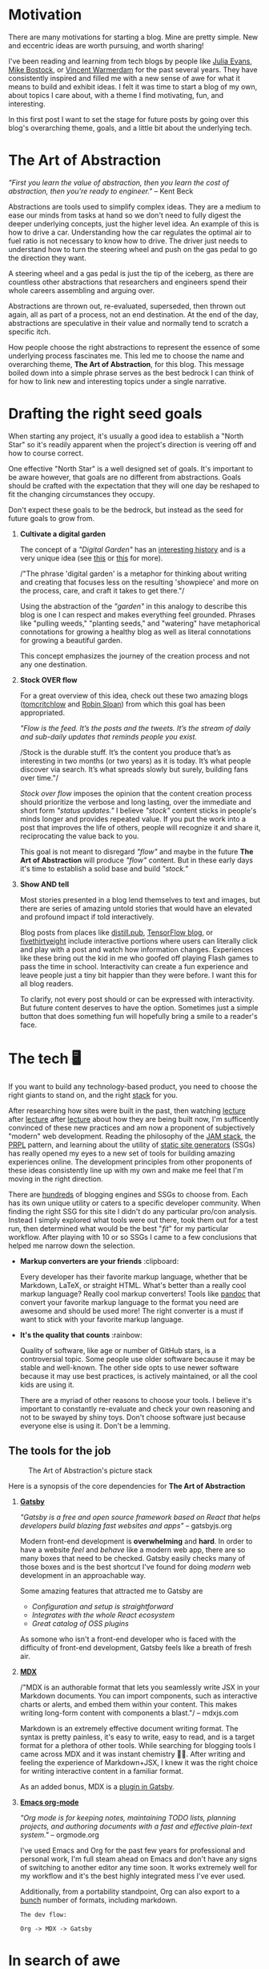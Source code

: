 #+OPTIONS: toc:nil
#+STARTUP: overview

#+begin_export md
---
title: Why start a blog?
author: Alexander Comerford
date: 2020-11-02
hero: ./images/cover.jpg
secret: false
excerpt: What is this blog, and why does it exist?
---
#+end_export

#+begin_src emacs-lisp :exports none
(org-babel-do-load-languages
  'org-babel-load-languages
  '((shell . t)
    (python . t)))
#+end_src

#+RESULTS:

#+BEGIN_SRC emacs-lisp :exports none
  (defun save-to-mdx ()
    (interactive)
    (let ((export-filename (concat
                            (file-name-sans-extension
                             (file-name-nondirectory buffer-file-name)) ".mdx")))
      (message export-filename)
      (org-export-to-file 'gfm export-filename)))

  (defun export-on-save ()
    (interactive)
    (if (memq 'save-to-mdx after-save-hook)
        (progn
          (remove-hook 'after-save-hook 'save-to-mdx t)
            (message "Disabled"))
      (add-hook 'after-save-hook 'save-to-mdx nil t)
      (message "Enabled")))

  (export-on-save)
#+END_SRC

#+RESULTS:
: Enabled

* Motivation

  There are many motivations for starting a blog. Mine are pretty simple. New
  and eccentric ideas are worth pursuing, and worth sharing!

  I've been reading and learning from tech blogs by people like [[https://jvns.ca][Julia Evans]],
  [[https://bost.ocks.org/mike/][Mike Bostock]], or [[https://koaning.io][Vincent Warmerdam]] for the past several years. They have
  consistently inspired and filled me with a new sense of awe for what it means
  to build and exhibit ideas. I felt it was time to start a blog of my own,
  about topics I care about, with a theme I find motivating, fun, and
  interesting.

  In this first post I want to set the stage for future posts by going over this
  blog's overarching theme, goals, and a little bit about the underlying tech.

* The Art of Abstraction

  /"First you learn the value of abstraction, then you learn the cost of
  abstraction, then you're ready to engineer."/ -- Kent Beck

  Abstractions are tools used to simplify complex ideas. They are a medium to
  ease our minds from tasks at hand so we don't need to fully digest the deeper
  underlying concepts, just the higher level idea. An example of this is how to
  drive a car. Understanding how the car regulates the optimal air to fuel ratio
  is not necessary to know how to drive. The driver just needs to understand how
  to turn the steering wheel and push on the gas pedal to go the direction they
  want.

  A steering wheel and a gas pedal is just the tip of the iceberg, as there are
  countless other abstractions that researchers and engineers spend their whole
  careers assembling and arguing over.

  Abstractions are thrown out, re-evaluated, superseded, then thrown out again,
  all as part of a process, not an end destination. At the end of the day,
  abstractions are speculative in their value and normally tend to scratch
  a specific itch.

  How people choose the right abstractions to represent the essence of some
  underlying process fascinates me. This led me to choose the name and
  overarching theme, *The Art of Abstraction*, for this blog. This message boiled
  down into a simple phrase serves as the best bedrock I can think of for how to
  link new and interesting topics under a single narrative.

* Drafting the right seed goals

  When starting any project, it's usually a good idea to establish a "North
  Star" so it's readily apparent when the project's direction is veering off and
  how to course correct.

  One effective "North Star" is a well designed set of goals. It's important to
  be aware however, that goals are no different from abstractions. Goals should
  be crafted with the expectation that they will one day be reshaped to fit the
  changing circumstances they occupy.

  Don't expect these goals to be the bedrock, but instead as the seed for future
  goals to grow from.

  1. *Cultivate a digital garden*

     The concept of a /"Digital Garden"/ has an [[https://maggieappleton.com/garden-history][interesting history]] and is a
     very unique idea (see [[https://www.technologyreview.com/2020/09/03/1007716/digital-gardens-let-you-cultivate-your-own-little-bit-of-the-internet/][this]] or [[https://joelhooks.com/digital-garden][this]] for more).

     /"The phrase 'digital garden' is a metaphor for thinking about writing and
     creating that focuses less on the resulting 'showpiece' and more on the
     process, care, and craft it takes to get there."/

     Using the abstraction of the /"garden"/ in this analogy to describe this
     blog is one I can respect and makes everything feel grounded. Phrases like
     "pulling weeds," "planting seeds," and "watering" have metaphorical
     connotations for growing a healthy blog as well as literal connotations for
     growing a beautiful garden.

     This concept emphasizes the journey of the creation process and not any one
     destination.

  2. *Stock OVER flow*

     For a great overview of this idea, check out these two amazing blogs
     ([[https://tomcritchlow.com/2019/02/17/building-digital-garden/][tomcritchlow]] and [[http://snarkmarket.com/2010/4890][Robin Sloan]]) from which this goal has been appropriated.

     /"Flow is the feed. It’s the posts and the tweets. It’s the stream of daily
     and sub-daily updates that reminds people you exist./

     /Stock is the durable stuff. It’s the content you produce that’s as
     interesting in two months (or two years) as it is today. It’s what people
     discover via search. It’s what spreads slowly but surely, building fans
     over time."/

     /Stock over flow/ imposes the opinion that the content creation process
     should prioritize the verbose and long lasting, over the immediate and
     short form /"status updates."/ I believe /"stock"/ content sticks in
     people's minds longer and provides repeated value. If you put the work into
     a post that improves the life of others, people will recognize it and share
     it, reciprocating the value back to you.

     This goal is not meant to disregard /"flow"/ and maybe in the future *The
     Art of Abstraction* will produce /"flow"/ content. But in these early days
     it's time to establish a solid base and build /"stock."/

  3. *Show AND tell*

     Most stories presented in a blog lend themselves to text and images, but there
     are series of amazing untold stories that would have an elevated and profound
     impact if told interactively.

     Blog posts from places like [[https://distill.pub/][distill.pub]], [[https://blog.tensorflow.org/][TensorFlow blog]], or
     [[https://projects.fivethirtyeight.com/super-tuesday/][fivethirtyeight]] include interactive portions where users can literally
     click and play with a post and watch how information changes. Experiences
     like these bring out the kid in me who goofed off playing Flash games to
     pass the time in school. Interactivity can create a fun experience and
     leave people just a tiny bit happier than they were before. I want this for
     all blog readers.

     To clarify, not every post should or can be expressed with interactivity.
     But future content deserves to have the option. Sometimes just a simple
     button that does something fun will hopefully bring a smile to a reader's
     face.

#+begin_export md
<div style={{
    display: 'flex',
    alignItems: 'center',
    justifyContent: 'center'
}}>
   <ConfettiButton
    settings={{
      type: 'confetti',
      fakingRequest: false,
      angle: 90,
      decay: 0.91,
      spread: 100,
      startVelocity: 30,
      elementCount: 50,
      elementSize: 10,
      lifetime: 100,
      zIndex: 10,
      springAnimation: false
    }}
    text="Click Me!  🎊"
   />
</div>
#+end_export

* The tech 🖥

  If you want to build any technology-based product, you need to choose the
  right giants to stand on, and the right [[https://en.wikipedia.org/wiki/Solution_stack][stack]] for you.

  After researching how sites were built in the past, then watching [[https://www.youtube.com/watch?v=uWTMEDEPw8c][lecture]]
  after [[https://www.youtube.com/watch?v=JCATu2WkOq8][lecture]] after [[https://www.youtube.com/watch?v=MZLS4cq7fRY][lecture]] about how they are being built now, I'm
  sufficently convinced of these new practices and am now a proponent of
  subjectively "modern" web development. Reading the philosophy of the [[https://jamstack.wtf/][JAM
  stack]], the [[https://web.dev/apply-instant-loading-with-prpl/][PRPL]] pattern, and learning about the utility of [[https://www.staticgen.com/][static site
  generators]] (SSGs) has really opened my eyes to a new set of tools for building
  amazing experiences online. The development principles from other proponents
  of these ideas consistently line up with my own and make me feel that I'm
  moving in the right direction.

  There are [[https://github.com/topics/blog-engine][hundreds]] of blogging engines and SSGs to choose from. Each has its
  own unique utility or caters to a specific developer community. When
  finding the right SSG for this site I didn't do any particular pro/con
  analysis. Instead I simply explored what tools were out there, took them out
  for a test run, then determined what would be the best "/fit/" for my
  particular workflow. After playing with 10 or so SSGs I came to a few
  conclusions that helped me narrow down the selection.

  - *Markup converters are your friends* :clipboard:

    Every developer has their favorite markup language, whether that be
    Markdown, LaTeX, or straight HTML. What's better than a really cool markup
    language? Really cool markup converters! Tools like [[https://pandoc.org/index.html][pandoc]] that convert your
    favorite markup language to the format you need are awesome and should be
    used more! The right converter is a must if want to stick with your favorite
    markup language.

  - *It's the quality that counts* :rainbow:

    Quality of software, like age or number of GitHub stars, is a controversial
    topic. Some people use older software because it may be stable and
    well-known. The other side opts to use newer software because it may use
    best practices, is actively maintained, or all the cool kids are using it.

    There are a myriad of other reasons to choose your tools. I believe
    it's important to constantly re-evaluate and check your own reasoning and
    not to be swayed by shiny toys. Don't choose software just because everyone
    else is using it. Don't be a lemming.

** The tools for the job

  #+CAPTION: The Art of Abstraction's picture stack
  [[./images/stack.png]]

  Here is a synopsis of the core dependencies for *The Art of Abstraction*

  1. [[https://www.gatsbyjs.org/][*Gatsby*]]

     /"Gatsby is a free and open source framework based on React that helps
     developers build blazing fast websites and apps"/ -- gatsbyjs.org

     Modern front-end development is *overwhelming* and *hard*. In order to have
     a website /feel/ and /behave/ like a modern web app, there are so many
     boxes that need to be checked. Gatsby easily checks many of those boxes and
     is the best shortcut I've found for doing /modern/ web development in an
     approachable way.

     Some amazing features that attracted me to Gatsby are

     * /Configuration and setup is straightforward/
     * /Integrates with the whole React ecosystem/
     * /Great catalog of OSS plugins/

     As somone who isn't a front-end developer who is faced with the difficulty
     of front-end development, Gatsby feels like a breath of fresh air.

  2. [[https://mdxjs.com/][*MDX*]]

     /"MDX is an authorable format that lets you seamlessly write JSX in your
     Markdown documents. You can import components, such as interactive charts
     or alerts, and embed them within your content. This makes writing long-form
     content with components a blast."/ -- mdxjs.com

     Markdown is an extremely effective document writing format. The syntax is
     pretty painless, it's easy to write, easy to read, and is a target format
     for a plethora of other tools. While searching for blogging tools I came
     across MDX and it was instant chemistry 💛🖤. After writing and feeling the
     experience of Markdown+JSX, I knew it was the right choice for writing
     interactive content in a familiar format.

     As an added bonus, MDX is a [[https://www.gatsbyjs.org/packages/gatsby-plugin-mdx/][plugin in Gatsby]].

  3. [[https://orgmode.org/][*Emacs org-mode*]]

     /"Org mode is for keeping notes, maintaining TODO lists, planning projects,
     and authoring documents with a fast and effective plain-text system."/ --
     orgmode.org

     I've used Emacs and Org for the past few years for professional and
     personal work, I'm full steam ahead on Emacs and don't have any signs of
     switching to another editor any time soon. It works extremely well for my
     workflow and it's the best highly integrated mess I've ever used.

     Additionally, from a portability standpoint, Org can also export to
     a [[https://orgmode.org/manual/Exporting.html][bunch]] number of formats, including markdown.

     ~The dev flow:~

     ~Org -> MDX -> Gatsby~

* In search of awe

  Humans love to tell stories, and if you believe in [[https://rationalwiki.org/wiki/Littlewood%27s_law][Littlewood's Law]], there are
  rare experiences worth talking about. I believe there are amazing untold
  stories about topics in engineering and math that are worth talking about to
  the world at large. In future posts I hope to fill readers with a sense of awe
  for our crazy technical and largely invisible world.

  Thanks for reading!

  (ﾉ◕ヮ◕)ﾉ*:･ﾟ✧
